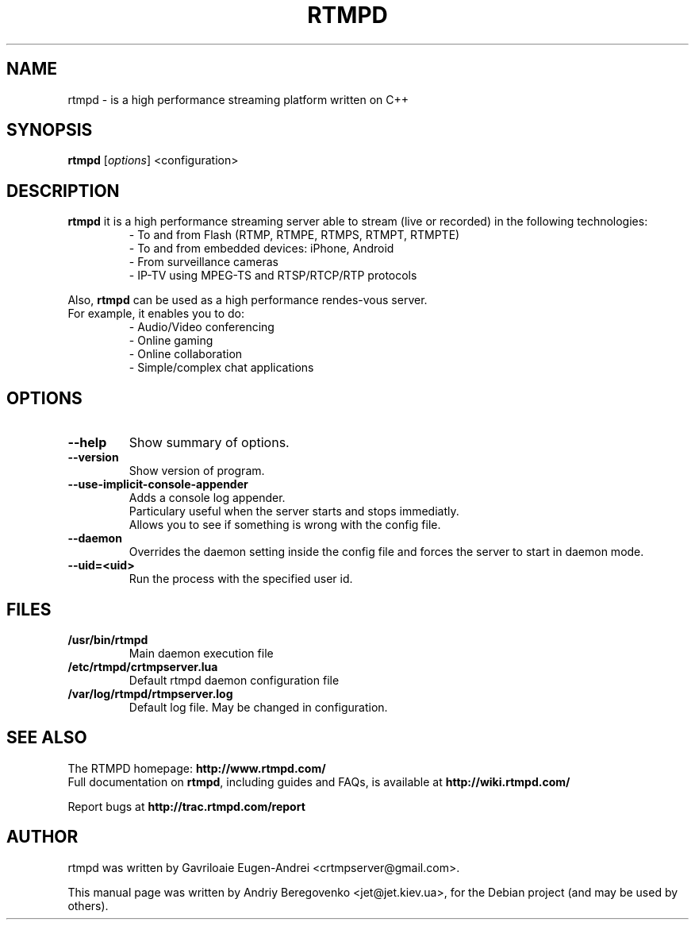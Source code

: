 .TH RTMPD 1 "February 11, 2011" Linux
.SH NAME
rtmpd \- is a high performance streaming platform written on C++
.SH SYNOPSIS
.B rtmpd
.RI [ options ]
.RI <configuration>
.br
.SH DESCRIPTION
.PP
\fBrtmpd\fP it is a high performance streaming server able to stream (live or recorded) in the following technologies:
.RS
- To and from Flash (RTMP, RTMPE, RTMPS, RTMPT, RTMPTE)
.br
- To and from embedded devices: iPhone, Android
.br
- From surveillance cameras
.br
- IP-TV using MPEG-TS and RTSP/RTCP/RTP protocols
.RE
.PP
Also, \fBrtmpd\fP can be used as a high performance rendes-vous server.
.br
For example, it enables you to do:
.RS
.br
- Audio/Video conferencing
.br
- Online gaming
.br
- Online collaboration
.br
- Simple/complex chat applications
.RE
.SH OPTIONS
.TP
.B \-\-help
Show summary of options.
.TP
.B \-\-version
Show version of program.
.TP
.B \-\-use-implicit-console-appender
Adds a console log appender.
.br
Particulary useful when the server starts and stops immediatly.
.br
Allows you to see if something is wrong with the config file.
.TP
.B \-\-daemon
Overrides the daemon setting inside the config file
and forces the server to start in daemon mode.
.TP
.B \-\-uid=<uid>
Run the process with the specified user id.
.SH FILES
.TP
.B /usr/bin/rtmpd
Main daemon execution file
.TP
.B /etc/rtmpd/crtmpserver.lua
Default rtmpd daemon configuration file
.TP
.B /var/log/rtmpd/rtmpserver.log
Default log file. May be changed in configuration.
.SH SEE ALSO
The RTMPD homepage: \fBhttp://www.rtmpd.com/\fP
.br
Full documentation on \fBrtmpd\fP, including guides and FAQs, is available at \fBhttp://wiki.rtmpd.com/\fP
.PP
Report bugs at \fBhttp://trac.rtmpd.com/report\fP
.SH AUTHOR
rtmpd was written by Gavriloaie Eugen-Andrei <crtmpserver@gmail.com>.
.PP
This manual page was written by Andriy Beregovenko <jet@jet.kiev.ua>,
for the Debian project (and may be used by others).
